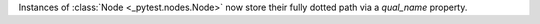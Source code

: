Instances of :class:`Node <_pytest.nodes.Node>` now store their fully dotted path via a `qual_name` property.
